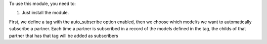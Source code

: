 To use this module, you need to:

#. Just install the module.

First, we define a tag with the auto_subscribe option enabled, then we choose which model/s we want to automatically subscribe a partner.
Each time a partner is subscribed in a record of the models defined in the tag, the childs of that partner that has that tag will be added as subscribers
